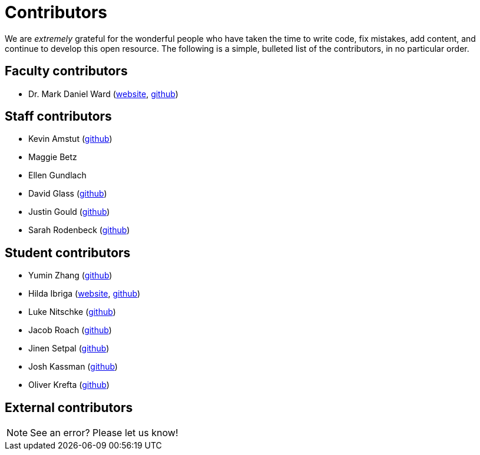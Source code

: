 = Contributors

We are _extremely_ grateful for the wonderful people who have taken the time to write code, fix mistakes, add content, and continue to develop this open resource. The following is a simple, bulleted list of the contributors, in no particular order.

== Faculty contributors

* Dr. Mark Daniel Ward (https://www.stat.purdue.edu/~mdw/[website], https://github.com/mdw333[github])

== Staff contributors

* Kevin Amstut (https://github.com/kevinamstutz[github])
* Maggie Betz
* Ellen Gundlach 
* David Glass (https://github.com/dglass19[github])
* Justin Gould (https://github.com/gouldju1[github])
* Sarah Rodenbeck (https://github.com/srodenbeck[github])

== Student contributors

* Yumin Zhang (https://github.com/ymzhang-neo[github])
* Hilda Ibriga (https://hilda-ibriga.me/[website], https://github.com/IbrigaHilda[github])
* Luke Nitschke (https://github.com/lnitschk[github])
* Jacob Roach (https://github.com/roach35[github])
* Jinen Setpal (https://github.com/jinensetpal[github])
* Josh Kassman (https://github.com/JMKassman[github])
* Oliver Krefta (https://github.com/jokrefta[github])

== External contributors


[NOTE]
====
See an error? Please let us know!
====
